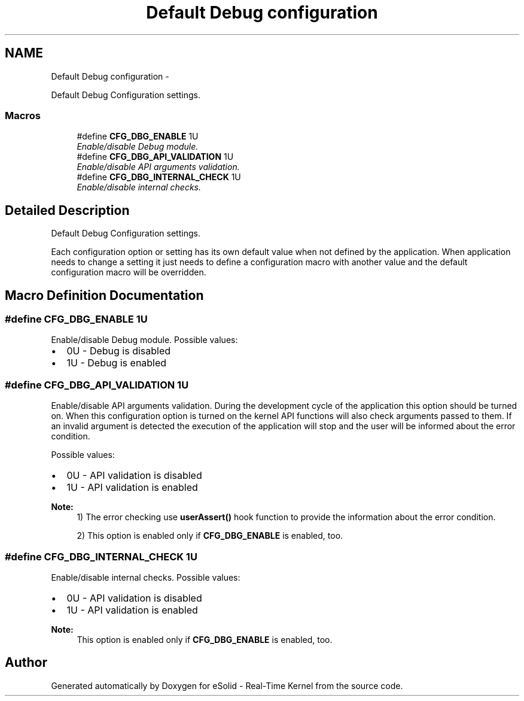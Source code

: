.TH "Default Debug configuration" 3 "Tue Oct 29 2013" "Version 1.0BetaR01" "eSolid - Real-Time Kernel" \" -*- nroff -*-
.ad l
.nh
.SH NAME
Default Debug configuration \- 
.PP
Default Debug Configuration settings\&.  

.SS "Macros"

.in +1c
.ti -1c
.RI "#define \fBCFG_DBG_ENABLE\fP   1U"
.br
.RI "\fIEnable/disable Debug module\&. \fP"
.ti -1c
.RI "#define \fBCFG_DBG_API_VALIDATION\fP   1U"
.br
.RI "\fIEnable/disable API arguments validation\&. \fP"
.ti -1c
.RI "#define \fBCFG_DBG_INTERNAL_CHECK\fP   1U"
.br
.RI "\fIEnable/disable internal checks\&. \fP"
.in -1c
.SH "Detailed Description"
.PP 
Default Debug Configuration settings\&. 

Each configuration option or setting has its own default value when not defined by the application\&. When application needs to change a setting it just needs to define a configuration macro with another value and the default configuration macro will be overridden\&. 
.SH "Macro Definition Documentation"
.PP 
.SS "#define CFG_DBG_ENABLE   1U"

.PP
Enable/disable Debug module\&. Possible values:
.IP "\(bu" 2
0U - Debug is disabled
.IP "\(bu" 2
1U - Debug is enabled 
.PP

.SS "#define CFG_DBG_API_VALIDATION   1U"

.PP
Enable/disable API arguments validation\&. During the development cycle of the application this option should be turned on\&. When this configuration option is turned on the kernel API functions will also check arguments passed to them\&. If an invalid argument is detected the execution of the application will stop and the user will be informed about the error condition\&.
.PP
Possible values:
.IP "\(bu" 2
0U - API validation is disabled
.IP "\(bu" 2
1U - API validation is enabled
.PP
.PP
\fBNote:\fP
.RS 4
1) The error checking use \fBuserAssert()\fP hook function to provide the information about the error condition\&. 
.PP
2) This option is enabled only if \fBCFG_DBG_ENABLE\fP is enabled, too\&. 
.RE
.PP

.SS "#define CFG_DBG_INTERNAL_CHECK   1U"

.PP
Enable/disable internal checks\&. Possible values:
.IP "\(bu" 2
0U - API validation is disabled
.IP "\(bu" 2
1U - API validation is enabled 
.PP
\fBNote:\fP
.RS 4
This option is enabled only if \fBCFG_DBG_ENABLE\fP is enabled, too\&. 
.RE
.PP

.PP

.SH "Author"
.PP 
Generated automatically by Doxygen for eSolid - Real-Time Kernel from the source code\&.
